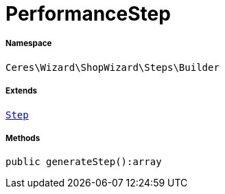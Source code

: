 :table-caption!:
:example-caption!:
:source-highlighter: prettify
:sectids!:
[[ceres__performancestep]]
= PerformanceStep





===== Namespace

`Ceres\Wizard\ShopWizard\Steps\Builder`

===== Extends
xref:Ceres/Wizard/ShopWizard/Steps/Builder/Step.adoc#[`Step`]





===== Methods

[source%nowrap, php]
----

public generateStep():array

----









